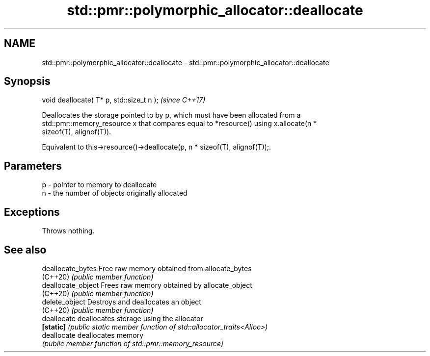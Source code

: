 .TH std::pmr::polymorphic_allocator::deallocate 3 "2022.07.31" "http://cppreference.com" "C++ Standard Libary"
.SH NAME
std::pmr::polymorphic_allocator::deallocate \- std::pmr::polymorphic_allocator::deallocate

.SH Synopsis
   void deallocate( T* p, std::size_t n );  \fI(since C++17)\fP

   Deallocates the storage pointed to by p, which must have been allocated from a
   std::pmr::memory_resource x that compares equal to *resource() using x.allocate(n *
   sizeof(T), alignof(T)).

   Equivalent to this->resource()->deallocate(p, n * sizeof(T), alignof(T));.

.SH Parameters

   p - pointer to memory to deallocate
   n - the number of objects originally allocated

.SH Exceptions

   Throws nothing.

.SH See also

   deallocate_bytes  Free raw memory obtained from allocate_bytes
   (C++20)           \fI(public member function)\fP
   deallocate_object Frees raw memory obtained by allocate_object
   (C++20)           \fI(public member function)\fP
   delete_object     Destroys and deallocates an object
   (C++20)           \fI(public member function)\fP
   deallocate        deallocates storage using the allocator
   \fB[static]\fP          \fI(public static member function of std::allocator_traits<Alloc>)\fP
   deallocate        deallocates memory
                     \fI(public member function of std::pmr::memory_resource)\fP

